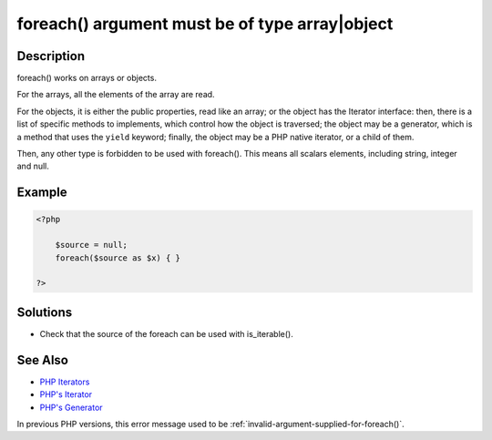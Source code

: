 .. _foreach()-argument-must-be-of-type-array|object:

foreach() argument must be of type array|object
-----------------------------------------------
 
.. meta::
	:description:
		foreach() argument must be of type array|object: foreach() works on arrays or objects.
	:og:image: https://php-changed-behaviors.readthedocs.io/en/latest/_static/logo.png
	:og:type: article
	:og:title: foreach() argument must be of type array|object
	:og:description: foreach() works on arrays or objects
	:og:url: https://php-errors.readthedocs.io/en/latest/messages/foreach%28%29-argument-must-be-of-type-array%7Cobject.html
	:og:locale: en
	:twitter:card: summary_large_image
	:twitter:site: @exakat
	:twitter:title: foreach() argument must be of type array|object
	:twitter:description: foreach() argument must be of type array|object: foreach() works on arrays or objects
	:twitter:creator: @exakat
	:twitter:image:src: https://php-changed-behaviors.readthedocs.io/en/latest/_static/logo.png

.. raw:: html

	<script type="application/ld+json">{"@context":"https:\/\/schema.org","@graph":[{"@type":"WebPage","@id":"https:\/\/php-errors.readthedocs.io\/en\/latest\/tips\/foreach()-argument-must-be-of-type-array|object.html","url":"https:\/\/php-errors.readthedocs.io\/en\/latest\/tips\/foreach()-argument-must-be-of-type-array|object.html","name":"foreach() argument must be of type array|object","isPartOf":{"@id":"https:\/\/www.exakat.io\/"},"datePublished":"Wed, 22 Jan 2025 17:23:08 +0000","dateModified":"Wed, 22 Jan 2025 17:23:08 +0000","description":"foreach() works on arrays or objects","inLanguage":"en-US","potentialAction":[{"@type":"ReadAction","target":["https:\/\/php-tips.readthedocs.io\/en\/latest\/tips\/foreach()-argument-must-be-of-type-array|object.html"]}]},{"@type":"WebSite","@id":"https:\/\/www.exakat.io\/","url":"https:\/\/www.exakat.io\/","name":"Exakat","description":"Smart PHP static analysis","inLanguage":"en-US"}]}</script>

Description
___________
 
foreach() works on arrays or objects. 

For the arrays, all the elements of the array are read.

For the objects, it is either the public properties, read like an array; or the object has the Iterator interface: then, there is a list of specific methods to implements, which control how the object is traversed; the object may be a generator, which is a method that uses the ``yield`` keyword; finally, the object may be a PHP native iterator, or a child of them. 

Then, any other type is forbidden to be used with foreach(). This means all scalars elements, including string, integer and null. 

Example
_______

.. code-block:: php

   <?php
   
       $source = null;
       foreach($source as $x) { }
   
   ?>

Solutions
_________

+ Check that the source of the foreach can be used with is_iterable().

See Also
________

+ `PHP Iterators <https://inspector.dev/php-iterators-for-walking-through-data-structures-fasttips/>`_
+ `PHP's Iterator <https://www.php.net/iterator>`_
+ `PHP's Generator <https://www.php.net/manual/en/class.generator.php>`_


In previous PHP versions, this error message used to be :ref:`invalid-argument-supplied-for-foreach()`.
